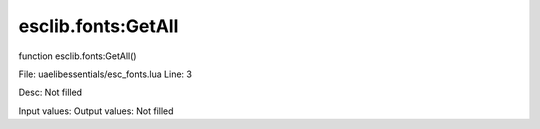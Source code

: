 
esclib.fonts:GetAll
==========

function esclib.fonts:GetAll()

File: ua\elib\essentials/esc_fonts.lua
Line: 3

Desc: Not filled

Input values: 
Output values: Not filled

